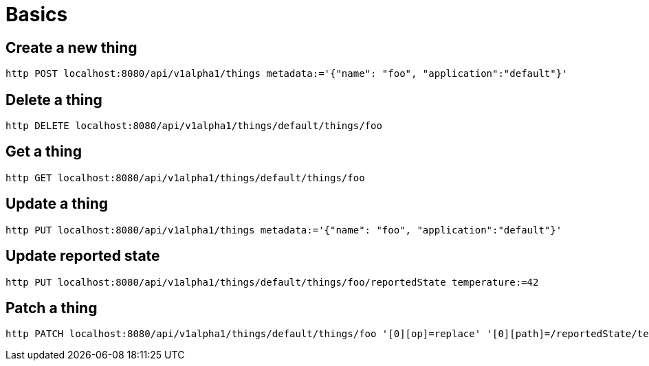 = Basics

== Create a new thing

[source,shell]
----
http POST localhost:8080/api/v1alpha1/things metadata:='{"name": "foo", "application":"default"}'
----

== Delete a thing

[source,shell]
----
http DELETE localhost:8080/api/v1alpha1/things/default/things/foo
----

== Get a thing

[source,shell]
----
http GET localhost:8080/api/v1alpha1/things/default/things/foo
----

== Update a thing

[source,shell]
----
http PUT localhost:8080/api/v1alpha1/things metadata:='{"name": "foo", "application":"default"}'
----

== Update reported state

[source,shell]
----
http PUT localhost:8080/api/v1alpha1/things/default/things/foo/reportedState temperature:=42
----

== Patch a thing

[source,shell]
----
http PATCH localhost:8080/api/v1alpha1/things/default/things/foo '[0][op]=replace' '[0][path]=/reportedState/temperature/value' '[0][value]=43'
----
